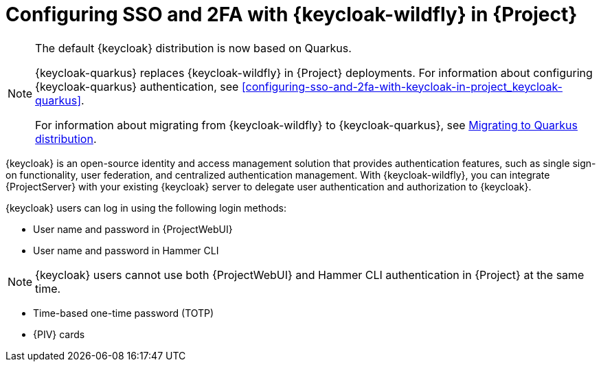 [id="configuring-sso-and-2fa-with-keycloak-wildfly-in-project_{context}"]
= Configuring SSO and 2FA with {keycloak-wildfly} in {Project}

ifndef::satellite[]
[NOTE]
====
The default {keycloak} distribution is now based on Quarkus.

{keycloak-quarkus} replaces {keycloak-wildfly} in {Project} deployments.
For information about configuring {keycloak-quarkus} authentication, see xref:configuring-sso-and-2fa-with-keycloak-in-project_keycloak-quarkus[].

For information about migrating from {keycloak-wildfly} to {keycloak-quarkus}, see link:https://www.keycloak.org/migration/migrating-to-quarkus[Migrating to Quarkus distribution].
====
endif::[]

{keycloak} is an open-source identity and access management solution that provides authentication features, such as single sign-on functionality, user federation, and centralized authentication management.
With {keycloak-wildfly}, you can integrate {ProjectServer} with your existing {keycloak} server to delegate user authentication and authorization to {keycloak}.

{keycloak} users can log in using the following login methods:

* User name and password in {ProjectWebUI}
* User name and password in Hammer CLI

[NOTE]
====
{keycloak} users cannot use both {ProjectWebUI} and Hammer CLI authentication in {Project} at the same time.
====

* Time-based one-time password (TOTP)
ifndef::satellite,orcharhino[]
* {PIV} cards
endif::[]

ifdef::satellite[]
For information about {RHSSO}, see link:{RHDocsBaseURL}red_hat_single_sign-on[{RHSSO} documentation].
endif::[]
